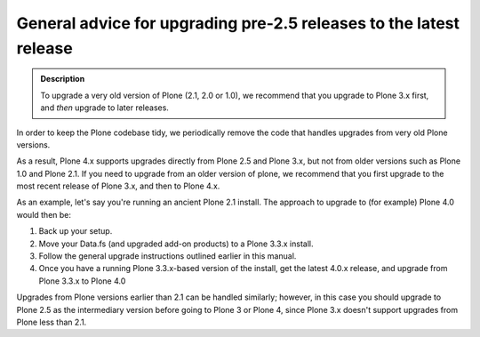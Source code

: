 ===================================================================
General advice for upgrading pre-2.5 releases to the latest release
===================================================================

.. admonition:: Description

   To upgrade a very old version of Plone (2.1, 2.0 or 1.0), we recommend that you upgrade to Plone 3.x first, and *then* upgrade to later releases.

In order to keep the Plone codebase tidy, we periodically remove the code that handles upgrades from very old Plone versions.

As a result, Plone 4.x supports upgrades directly from Plone 2.5 and Plone 3.x, but not from older versions such as Plone 1.0 and Plone 2.1.
If you need to upgrade from an older version of plone, we recommend that you first upgrade to the most recent release of Plone 3.x, and then to Plone 4.x.

As an example, let's say you're running an ancient Plone 2.1 install.
The approach to upgrade to (for example) Plone 4.0 would then be:

#. Back up your setup.
#. Move your Data.fs (and upgraded add-on products) to a Plone 3.3.x install.
#. Follow the general upgrade instructions outlined earlier in this manual.
#. Once you have a running Plone 3.3.x-based version of the install, get the latest 4.0.x release, and upgrade from Plone 3.3.x to Plone 4.0

Upgrades from Plone versions earlier than 2.1 can be handled similarly; however, in this case you should upgrade to Plone 2.5 as the intermediary version before going to Plone 3 or Plone 4, since Plone 3.x doesn't support upgrades from Plone less than 2.1.
